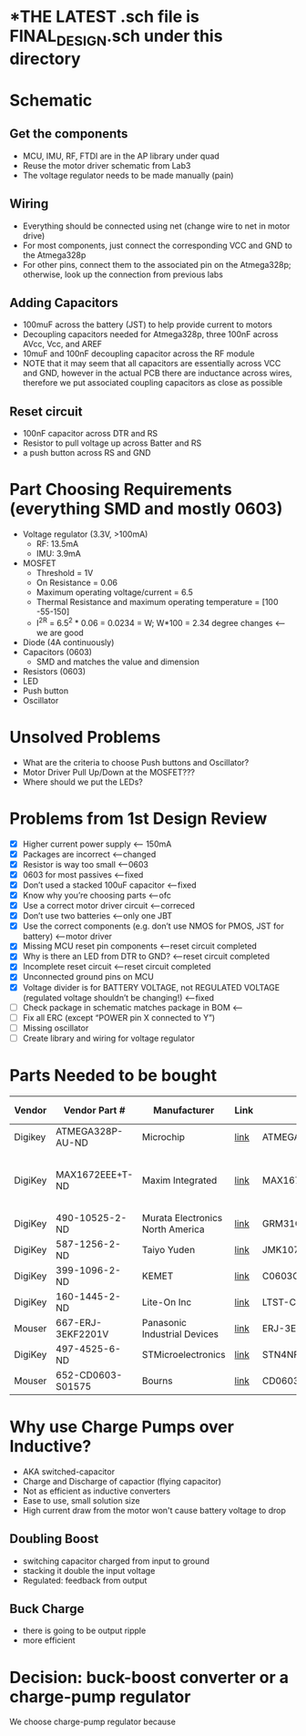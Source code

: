 * *THE LATEST *.sch file is FINAL_DESIGN.sch under this directory*
* Schematic
** Get the components
  - MCU, IMU, RF, FTDI are in the AP library under quad
  - Reuse the motor driver schematic from Lab3
  - The voltage regulator needs to be made manually (pain)
** Wiring
   - Everything should be connected using net (change wire to net in motor drive)
   - For most components, just connect the corresponding VCC and GND to the Atmega328p
   - For other pins, connect them to the associated pin on the Atmega328p; otherwise, look up the connection from previous labs
** Adding Capacitors
   - 100muF across the battery (JST) to help provide current to motors
   - Decoupling capacitors needed for Atmega328p, three 100nF across AVcc, Vcc, and AREF
   - 10muF and 100nF decoupling capacitor across the RF module
   - NOTE that it may seem that all capacitors are essentially across VCC and GND, however in the actual PCB there are inductance across wires, therefore we put associated coupling capacitors as close as possible
** Reset circuit
   - 100nF capacitor across DTR and RS
   - Resistor to pull voltage up across Batter and RS
   - a push button across RS and GND
* Part Choosing Requirements (everything SMD and mostly 0603)
  - Voltage regulator (3.3V, >100mA)
    + RF: 13.5mA
    + IMU: 3.9mA
  - MOSFET
    + Threshold = 1V
    + On Resistance = 0.06
    + Maximum operating voltage/current = 6.5
    + Thermal Resistance and maximum operating temperature = [100 -55-150]
    + I^2R = 6.5^2 * 0.06 = 0.0234 = W; W*100 = 2.34 degree changes <-- we are good
  - Diode (4A continuously)
  - Capacitors (0603)
    + SMD and matches the value and dimension
  - Resistors (0603)
  - LED 
  - Push button
  - Oscillator
* Unsolved Problems
  - What are the criteria to choose Push buttons and Oscillator?
  - Motor Driver Pull Up/Down at the MOSFET???
  - Where should we put the LEDs?
    
* Problems from 1st Design Review
  - [X] Higher current power supply <-- 150mA
  - [X] Packages are incorrect <--changed
  - [X] Resistor is way too small <--0603
  - [X] 0603 for most passives <--fixed
  - [X] Don’t used a stacked 100uF capacitor <--fixed
  - [X] Know why you’re choosing parts <--ofc
  - [X] Use a correct motor driver circuit <--correced
  - [X] Don’t use two batteries <--only one JBT 
  - [X] Use the correct components (e.g. don’t use NMOS for PMOS, JST for battery) <--motor driver
  - [X] Missing MCU reset pin components <--reset circuit completed
  - [X] Why is there an LED from DTR to GND? <--reset circuit completed
  - [X] Incomplete reset circuit <--reset circuit completed
  - [X] Unconnected ground pins on MCU
  - [X] Voltage divider is for BATTERY VOLTAGE, not REGULATED VOLTAGE (regulated voltage shouldn’t be changing!) <--fixed
  - [ ] Check package in schematic matches package in BOM <--
  - [ ] Fix all ERC (except “POWER pin X connected to Y”)
  - [ ] Missing oscillator
  - [ ] Create library and wiring for voltage regulator
  
* Parts Needed to be bought
| Vendor  | Vendor Part #     | Manufacturer                     | Link | Part #             | Package                        | Description                     | Quantity | Unit Price | Total Cost | Datasheet |
|---------+-------------------+----------------------------------+------+--------------------+--------------------------------+---------------------------------+----------+------------+------------+-----------|
| Digikey | ATMEGA328P-AU-ND  | Microchip                        | [[http://www.digikey.com/product-detail/en/microchip-technology/ATMEGA328P-AU/ATMEGA328P-AU-ND/1832260][link]] | ATMEGA328P-AU      | 32-TQFP                        | Microcontroller                 |        1 |       2.13 |       2.13 | [[http://www.atmel.com/Images/Atmel-42735-8-bit-AVR-Microcontroller-ATmega328-328P_Datasheet.pdf][link]]      |
| DigiKey | MAX1672EEE+T-ND   | Maxim Integrated                 | [[https://www.digikey.com/product-detail/en/maxim-integrated/MAX1672EEE-T/MAX1672EEE-T-ND/1515219][link]] | MAX1672EEE+T       | 16-SSOP (0.154", 3.90mm Width) | Voltage Regulator (Buck, Boost) |        1 |       3.32 |       3.32 | [[https://datasheets.maximintegrated.com/en/ds/MAX1672.pdf][link]]      |
| DigiKey | 490-10525-2-ND    | Murata Electronics North America | [[https://www.digikey.com/product-detail/en/murata-electronics-north-america/GRM31CD80J107ME39L/490-10525-2-ND/5027609][link]] | GRM31CD80J107ME39L | [1206]                         | 100 uF capacitor                |        1 |       0.13 |       0.13 | [[http://search.murata.co.jp/Ceramy/image/img/A01X/G101/ENG/GRM31CD80J107ME39-01.pdf][link]]      |
| DigiKey | 587-1256-2-ND     | Taiyo Yuden                      | [[https://www.digikey.com/product-detail/en/taiyo-yuden/JMK107BJ106MA-T/587-1256-2-ND/930608][link]] | JMK107BJ106MA-T    | [0603]                         | 10 uF capacitor                 |        1 |       0.02 |       0.02 | [[https://www.yuden.co.jp/productdata/catalog/mlcc_all_e.pdf][link]]      |
| DigiKey | 399-1096-2-ND     | KEMET                            | [[https://www.digikey.com/product-detail/en/kemet/C0603C104K4RACTU/399-1096-2-ND/411095][link]] | C0603C104K4RACTU   | [0603]                         | 100 nF capacitor                |        5 |       0.01 |       0.01 | [[https://content.kemet.com/datasheets/KEM_C1002_X7R_SMD.pdf][link]]      |
| DigiKey | 160-1445-2-ND     | Lite-On Inc                      | [[https://www.digikey.com/product-detail/en/lite-on-inc/LTST-C191KFKT/160-1445-2-ND/386833][link]] | LTST-C191KFKT      | [0603]                         | LED                             |        2 |       0.04 |       0.08 | [[http://optoelectronics.liteon.com/upload/download/DS22-2000-222/LTST-C191KFKT.pdf][link]]      |
| Mouser  | 667-ERJ-3EKF2201V | Panasonic Industrial Devices     | [[https://www.mouser.com/ProductDetail/Vishay/CRCW02012K20JNED?qs%3DsGAEpiMZZMvdGkrng054tx3Kv%25252bhbWMRFaxxOJx%25252bImNQ%253d][link]] | ERJ-3EKF2201V      | [0603]                         | 2.2 kOhm Resistor               |        2 |      $0.22 |       0.44 | [[https://www.mouser.com/ds/2/427/crcw0201e3-239671.pdf][link]]      |
| DigiKey | 497-4525-6-ND     | STMicroelectronics               | [[https://www.digikey.com/product-detail/en/stmicroelectronics/STN4NF03L/497-4525-6-ND/1848877][link]] | STN4NF03L          | SOT-233                        | MOSFET                          |        4 |      $1.33 |       5.32 | [[http://www.st.com/content/ccc/resource/technical/document/datasheet/04/34/f3/84/3e/6f/4c/eb/CD00002146.pdf/files/CD00002146.pdf/jcr:content/translations/en.CD00002146.pdf][link]]      |
| Mouser  | 652-CD0603-S01575 | Bourns                           | [[https://www.mouser.com/ProductDetail/Bourns/CD0603-S01575?qs%3DFITO%252f%252fQgYDlmbwJLjhqThQ%253d%253d][link]] | CD0603-S01575      | [0603]                         | Diode                           |        4 |        0.4 |        1.6 | [[https://www.mouser.com/ds/2/54/D0603_1005-777241.pdf][link]]      |
* Why use Charge Pumps over Inductive?
  - AKA switched-capacitor
  - Charge and Discharge of capactior (flying capacitor)
  - Not as efficient as inductive converters
  - Ease to use, small solution size
  - High current draw from the motor won't cause battery voltage to drop
** Doubling Boost
   - switching capacitor charged from input to ground
   - stacking it double the input voltage
   - Regulated: feedback from output
** Buck Charge
   - there is going to be output ripple
   - more efficient 
* Decision: buck-boost converter or a charge-pump regulator
  We choose charge-pump regulator because
